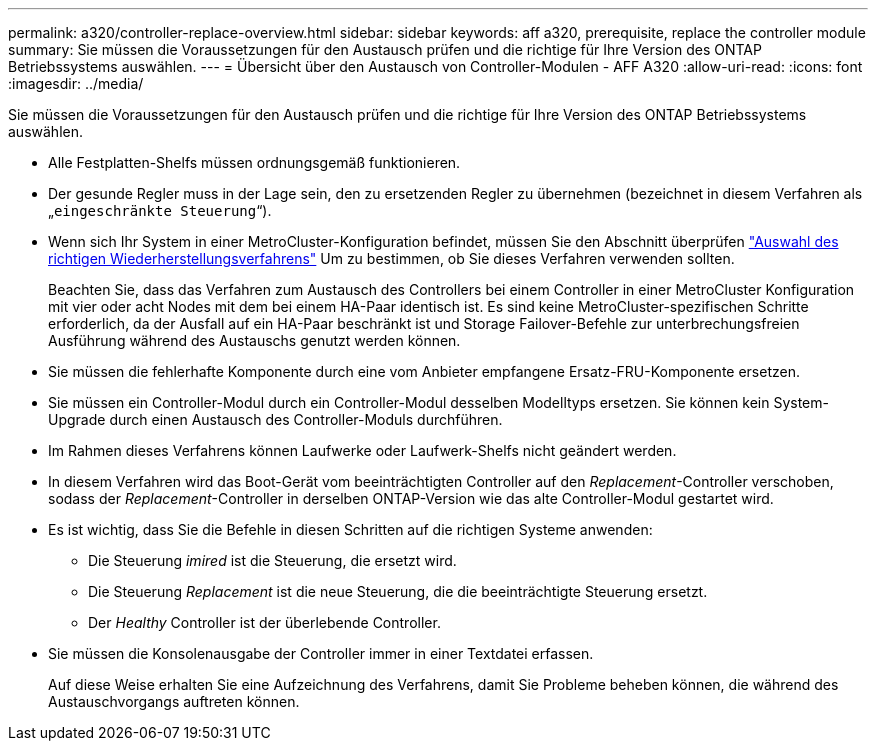 ---
permalink: a320/controller-replace-overview.html 
sidebar: sidebar 
keywords: aff a320, prerequisite, replace the controller module 
summary: Sie müssen die Voraussetzungen für den Austausch prüfen und die richtige für Ihre Version des ONTAP Betriebssystems auswählen. 
---
= Übersicht über den Austausch von Controller-Modulen - AFF A320
:allow-uri-read: 
:icons: font
:imagesdir: ../media/


[role="lead"]
Sie müssen die Voraussetzungen für den Austausch prüfen und die richtige für Ihre Version des ONTAP Betriebssystems auswählen.

* Alle Festplatten-Shelfs müssen ordnungsgemäß funktionieren.
* Der gesunde Regler muss in der Lage sein, den zu ersetzenden Regler zu übernehmen (bezeichnet in diesem Verfahren als „`eingeschränkte Steuerung`“).
* Wenn sich Ihr System in einer MetroCluster-Konfiguration befindet, müssen Sie den Abschnitt überprüfen https://docs.netapp.com/us-en/ontap-metrocluster/disaster-recovery/concept_choosing_the_correct_recovery_procedure_parent_concept.html["Auswahl des richtigen Wiederherstellungsverfahrens"] Um zu bestimmen, ob Sie dieses Verfahren verwenden sollten.
+
Beachten Sie, dass das Verfahren zum Austausch des Controllers bei einem Controller in einer MetroCluster Konfiguration mit vier oder acht Nodes mit dem bei einem HA-Paar identisch ist. Es sind keine MetroCluster-spezifischen Schritte erforderlich, da der Ausfall auf ein HA-Paar beschränkt ist und Storage Failover-Befehle zur unterbrechungsfreien Ausführung während des Austauschs genutzt werden können.

* Sie müssen die fehlerhafte Komponente durch eine vom Anbieter empfangene Ersatz-FRU-Komponente ersetzen.
* Sie müssen ein Controller-Modul durch ein Controller-Modul desselben Modelltyps ersetzen. Sie können kein System-Upgrade durch einen Austausch des Controller-Moduls durchführen.
* Im Rahmen dieses Verfahrens können Laufwerke oder Laufwerk-Shelfs nicht geändert werden.
* In diesem Verfahren wird das Boot-Gerät vom beeinträchtigten Controller auf den _Replacement_-Controller verschoben, sodass der _Replacement_-Controller in derselben ONTAP-Version wie das alte Controller-Modul gestartet wird.
* Es ist wichtig, dass Sie die Befehle in diesen Schritten auf die richtigen Systeme anwenden:
+
** Die Steuerung _imired_ ist die Steuerung, die ersetzt wird.
** Die Steuerung _Replacement_ ist die neue Steuerung, die die beeinträchtigte Steuerung ersetzt.
** Der _Healthy_ Controller ist der überlebende Controller.


* Sie müssen die Konsolenausgabe der Controller immer in einer Textdatei erfassen.
+
Auf diese Weise erhalten Sie eine Aufzeichnung des Verfahrens, damit Sie Probleme beheben können, die während des Austauschvorgangs auftreten können.


